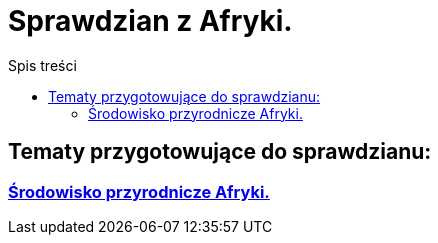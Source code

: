 = Sprawdzian z Afryki.
:toc:
:toc-title: Spis treści
:icons: font
ifdef::env-github[]
:tip-caption: :bulb:
:note-caption: :information_source:
:important-caption: :heavy_exclamation_mark:
:caution-caption: :fire:
:warning-caption: :warning:
endif::[]

== Tematy przygotowujące do sprawdzianu:

=== link:School/Geografia/Afryka-spr/Środowisko_Afryki.html[Środowisko przyrodnicze Afryki.]
